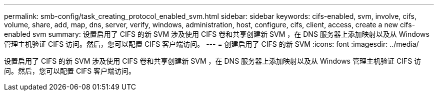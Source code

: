 ---
permalink: smb-config/task_creating_protocol_enabled_svm.html 
sidebar: sidebar 
keywords: cifs-enabled, svm, involve, cifs, volume, share, add, map, dns, server, verify, windows, administration, host, configure, cifs, client, access, create a new cifs-enabled svm 
summary: 设置启用了 CIFS 的新 SVM 涉及使用 CIFS 卷和共享创建新 SVM ，在 DNS 服务器上添加映射以及从 Windows 管理主机验证 CIFS 访问。然后，您可以配置 CIFS 客户端访问。 
---
= 创建启用了 CIFS 的新 SVM
:icons: font
:imagesdir: ../media/


[role="lead"]
设置启用了 CIFS 的新 SVM 涉及使用 CIFS 卷和共享创建新 SVM ，在 DNS 服务器上添加映射以及从 Windows 管理主机验证 CIFS 访问。然后，您可以配置 CIFS 客户端访问。
